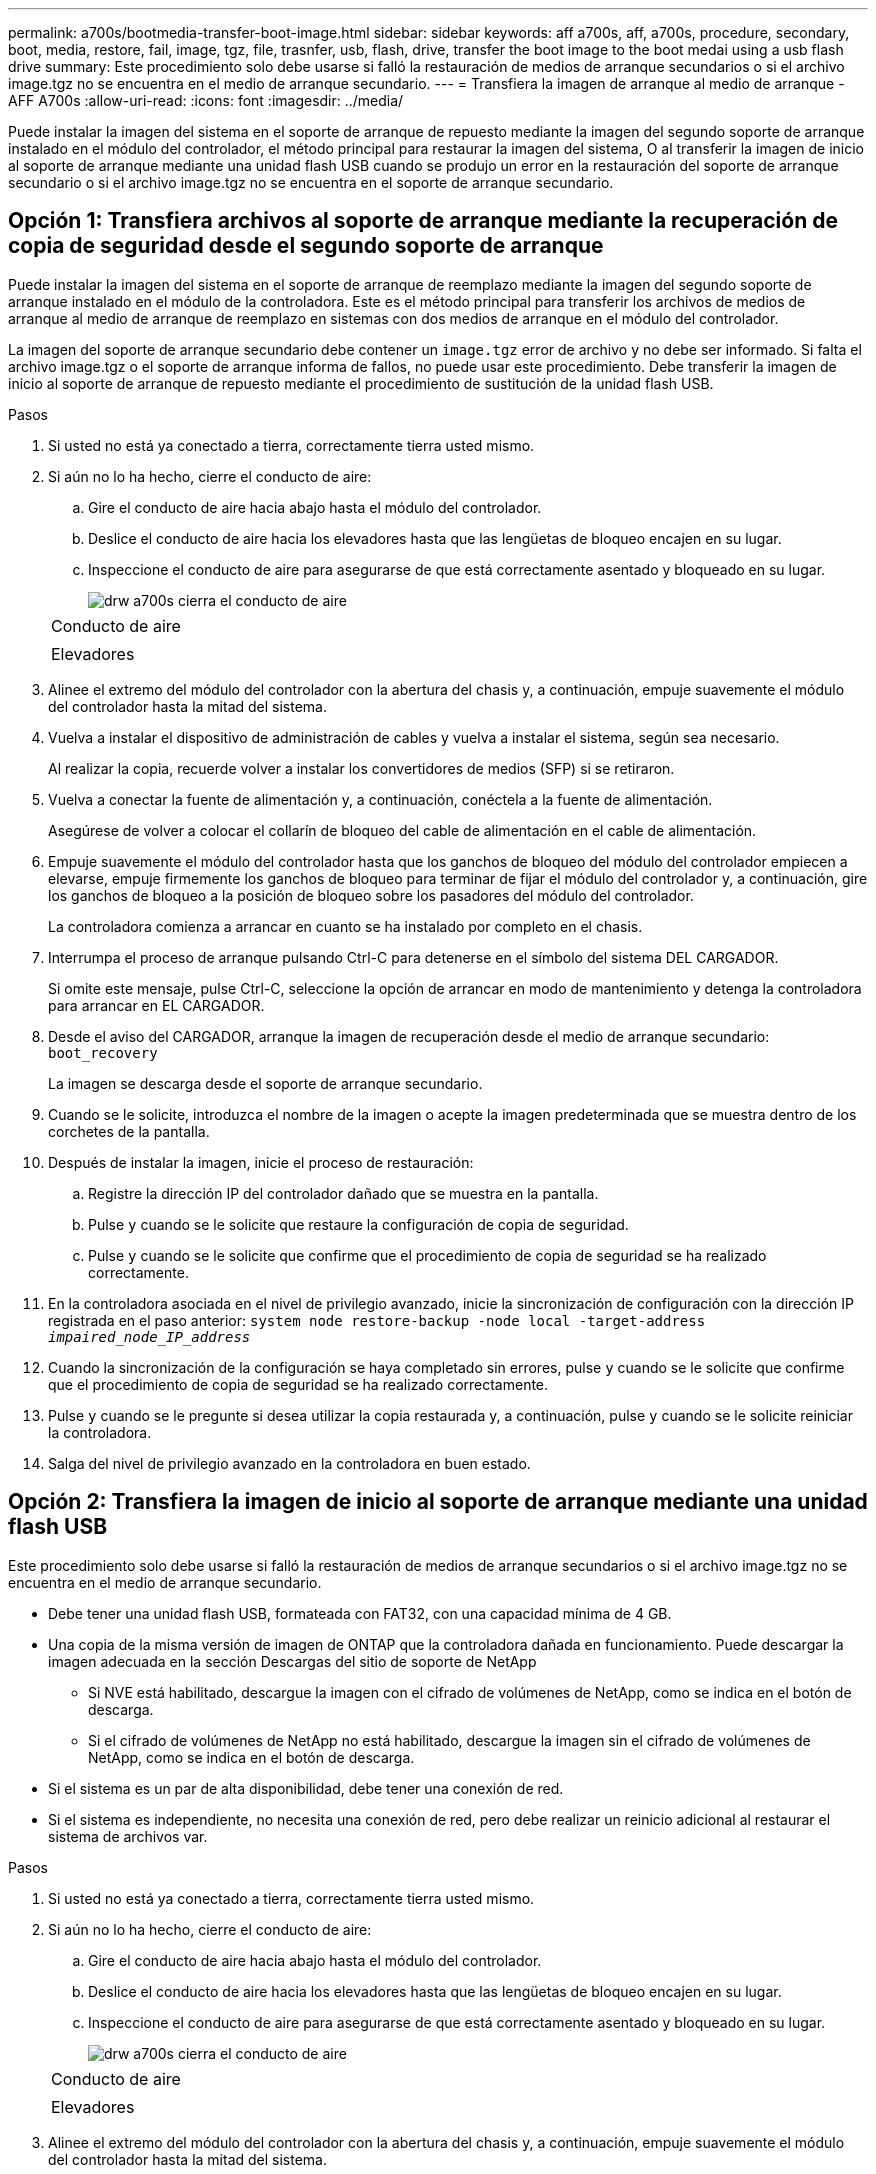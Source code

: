 ---
permalink: a700s/bootmedia-transfer-boot-image.html 
sidebar: sidebar 
keywords: aff a700s, aff, a700s, procedure, secondary, boot, media, restore, fail, image, tgz, file, trasnfer, usb, flash, drive, transfer the boot image to the boot medai using a usb flash drive 
summary: Este procedimiento solo debe usarse si falló la restauración de medios de arranque secundarios o si el archivo image.tgz no se encuentra en el medio de arranque secundario. 
---
= Transfiera la imagen de arranque al medio de arranque - AFF A700s
:allow-uri-read: 
:icons: font
:imagesdir: ../media/


[role="lead"]
Puede instalar la imagen del sistema en el soporte de arranque de repuesto mediante la imagen del segundo soporte de arranque instalado en el módulo del controlador, el método principal para restaurar la imagen del sistema, O al transferir la imagen de inicio al soporte de arranque mediante una unidad flash USB cuando se produjo un error en la restauración del soporte de arranque secundario o si el archivo image.tgz no se encuentra en el soporte de arranque secundario.



== Opción 1: Transfiera archivos al soporte de arranque mediante la recuperación de copia de seguridad desde el segundo soporte de arranque

[role="lead"]
Puede instalar la imagen del sistema en el soporte de arranque de reemplazo mediante la imagen del segundo soporte de arranque instalado en el módulo de la controladora. Este es el método principal para transferir los archivos de medios de arranque al medio de arranque de reemplazo en sistemas con dos medios de arranque en el módulo del controlador.

La imagen del soporte de arranque secundario debe contener un `image.tgz` error de archivo y no debe ser informado. Si falta el archivo image.tgz o el soporte de arranque informa de fallos, no puede usar este procedimiento. Debe transferir la imagen de inicio al soporte de arranque de repuesto mediante el procedimiento de sustitución de la unidad flash USB.

.Pasos
. Si usted no está ya conectado a tierra, correctamente tierra usted mismo.
. Si aún no lo ha hecho, cierre el conducto de aire:
+
.. Gire el conducto de aire hacia abajo hasta el módulo del controlador.
.. Deslice el conducto de aire hacia los elevadores hasta que las lengüetas de bloqueo encajen en su lugar.
.. Inspeccione el conducto de aire para asegurarse de que está correctamente asentado y bloqueado en su lugar.
+
image::../media/drw_a700s_close_air_duct.png[drw a700s cierra el conducto de aire]

+
|===


 a| 
image:../media/legend_icon_01.png[""]
 a| 
Conducto de aire



 a| 
image:../media/legend_icon_02.png[""]
 a| 
Elevadores

|===


. Alinee el extremo del módulo del controlador con la abertura del chasis y, a continuación, empuje suavemente el módulo del controlador hasta la mitad del sistema.
. Vuelva a instalar el dispositivo de administración de cables y vuelva a instalar el sistema, según sea necesario.
+
Al realizar la copia, recuerde volver a instalar los convertidores de medios (SFP) si se retiraron.

. Vuelva a conectar la fuente de alimentación y, a continuación, conéctela a la fuente de alimentación.
+
Asegúrese de volver a colocar el collarín de bloqueo del cable de alimentación en el cable de alimentación.

. Empuje suavemente el módulo del controlador hasta que los ganchos de bloqueo del módulo del controlador empiecen a elevarse, empuje firmemente los ganchos de bloqueo para terminar de fijar el módulo del controlador y, a continuación, gire los ganchos de bloqueo a la posición de bloqueo sobre los pasadores del módulo del controlador.
+
La controladora comienza a arrancar en cuanto se ha instalado por completo en el chasis.

. Interrumpa el proceso de arranque pulsando Ctrl-C para detenerse en el símbolo del sistema DEL CARGADOR.
+
Si omite este mensaje, pulse Ctrl-C, seleccione la opción de arrancar en modo de mantenimiento y detenga la controladora para arrancar en EL CARGADOR.

. Desde el aviso del CARGADOR, arranque la imagen de recuperación desde el medio de arranque secundario: `boot_recovery`
+
La imagen se descarga desde el soporte de arranque secundario.

. Cuando se le solicite, introduzca el nombre de la imagen o acepte la imagen predeterminada que se muestra dentro de los corchetes de la pantalla.
. Después de instalar la imagen, inicie el proceso de restauración:
+
.. Registre la dirección IP del controlador dañado que se muestra en la pantalla.
.. Pulse `y` cuando se le solicite que restaure la configuración de copia de seguridad.
.. Pulse `y` cuando se le solicite que confirme que el procedimiento de copia de seguridad se ha realizado correctamente.


. En la controladora asociada en el nivel de privilegio avanzado, inicie la sincronización de configuración con la dirección IP registrada en el paso anterior: `system node restore-backup -node local -target-address _impaired_node_IP_address_`
. Cuando la sincronización de la configuración se haya completado sin errores, pulse `y` cuando se le solicite que confirme que el procedimiento de copia de seguridad se ha realizado correctamente.
. Pulse `y` cuando se le pregunte si desea utilizar la copia restaurada y, a continuación, pulse `y` cuando se le solicite reiniciar la controladora.
. Salga del nivel de privilegio avanzado en la controladora en buen estado.




== Opción 2: Transfiera la imagen de inicio al soporte de arranque mediante una unidad flash USB

[role="lead"]
Este procedimiento solo debe usarse si falló la restauración de medios de arranque secundarios o si el archivo image.tgz no se encuentra en el medio de arranque secundario.

* Debe tener una unidad flash USB, formateada con FAT32, con una capacidad mínima de 4 GB.
* Una copia de la misma versión de imagen de ONTAP que la controladora dañada en funcionamiento. Puede descargar la imagen adecuada en la sección Descargas del sitio de soporte de NetApp
+
** Si NVE está habilitado, descargue la imagen con el cifrado de volúmenes de NetApp, como se indica en el botón de descarga.
** Si el cifrado de volúmenes de NetApp no está habilitado, descargue la imagen sin el cifrado de volúmenes de NetApp, como se indica en el botón de descarga.


* Si el sistema es un par de alta disponibilidad, debe tener una conexión de red.
* Si el sistema es independiente, no necesita una conexión de red, pero debe realizar un reinicio adicional al restaurar el sistema de archivos var.


.Pasos
. Si usted no está ya conectado a tierra, correctamente tierra usted mismo.
. Si aún no lo ha hecho, cierre el conducto de aire:
+
.. Gire el conducto de aire hacia abajo hasta el módulo del controlador.
.. Deslice el conducto de aire hacia los elevadores hasta que las lengüetas de bloqueo encajen en su lugar.
.. Inspeccione el conducto de aire para asegurarse de que está correctamente asentado y bloqueado en su lugar.
+
image::../media/drw_a700s_close_air_duct.png[drw a700s cierra el conducto de aire]

+
|===


 a| 
image:../media/legend_icon_01.png[""]
 a| 
Conducto de aire



 a| 
image:../media/legend_icon_02.png[""]
 a| 
Elevadores

|===


. Alinee el extremo del módulo del controlador con la abertura del chasis y, a continuación, empuje suavemente el módulo del controlador hasta la mitad del sistema.
. Vuelva a instalar el dispositivo de administración de cables y vuelva a instalar el sistema, según sea necesario.
+
Al realizar la copia, recuerde volver a instalar los convertidores de medios (SFP) si se retiraron.

. Vuelva a conectar la fuente de alimentación y, a continuación, conéctela a la fuente de alimentación.
+
Asegúrese de volver a colocar el collarín de bloqueo del cable de alimentación en el cable de alimentación.

. Inserte la unidad flash USB en la ranura USB del módulo de controlador.
+
Asegúrese de instalar la unidad flash USB en la ranura indicada para dispositivos USB, y no en el puerto de consola USB.

. Empuje suavemente el módulo del controlador hasta que los ganchos de bloqueo del módulo del controlador empiecen a elevarse, empuje firmemente los ganchos de bloqueo para terminar de fijar el módulo del controlador y, a continuación, gire los ganchos de bloqueo a la posición de bloqueo sobre los pasadores del módulo del controlador.
+
La controladora comienza a arrancar en cuanto se ha instalado por completo en el chasis.

. Interrumpa el proceso de arranque pulsando Ctrl-C para detenerse en el símbolo del sistema DEL CARGADOR.
+
Si omite este mensaje, pulse Ctrl-C, seleccione la opción de arrancar en modo de mantenimiento y detenga la controladora para arrancar en EL CARGADOR.

. Aunque se conservan las variables de entorno y los bootargs, debe comprobar que todas las variables de entorno de arranque y los bootargs necesarios están correctamente definidos para el tipo de sistema y la configuración mediante el `printenv bootarg name` comando y corrija los errores mediante el `setenv variable-name <value>` comando.
+
.. Compruebe las variables de entorno de arranque:
+
*** `bootarg.init.boot_clustered`
*** `partner-sysid`
*** `bootarg.init.flash_optimized` Para C190 de AFF/AFF A220 (all-flash FAS)
*** `bootarg.init.san_optimized` Para AFF A220 y la cabina All SAN
*** `bootarg.init.switchless_cluster.enable`


.. Si el Administrador de claves externo está activado, compruebe los valores de bootarg que aparecen en la `kenv` Salida de ASUP:
+
*** `bootarg.storageencryption.support <value>`
*** `bootarg.keymanager.support <value>`
*** `kmip.init.interface <value>`
*** `kmip.init.ipaddr <value>`
*** `kmip.init.netmask <value>`
*** `kmip.init.gateway <value>`


.. Si Onboard Key Manager está habilitado, compruebe los valores de bootarg que se muestran en la `kenv` Salida de ASUP:
+
*** `bootarg.storageencryption.support <value>`
*** `bootarg.keymanager.support <value>`
*** `bootarg.onboard_keymanager <value>`


.. Guarde las variables de entorno modificadas con el `savenv` comando
.. Confirme los cambios mediante el `printenv _variable-name_` comando.


. Desde el símbolo DEL SISTEMA DEL CARGADOR, arranque la imagen de recuperación desde la unidad flash USB: `boot_recovery`
+
La imagen se descarga desde la unidad flash USB.

. Cuando se le solicite, introduzca el nombre de la imagen o acepte la imagen predeterminada que se muestra dentro de los corchetes de la pantalla.
. Después de instalar la imagen, inicie el proceso de restauración:
+
.. Registre la dirección IP del controlador dañado que se muestra en la pantalla.
.. Pulse `y` cuando se le solicite que restaure la configuración de copia de seguridad.
.. Pulse `y` cuando se le solicite que confirme que el procedimiento de copia de seguridad se ha realizado correctamente.


. Pulse `y` cuando se le pregunte si desea utilizar la copia restaurada y, a continuación, pulse `y` cuando se le solicite reiniciar la controladora.
. En la controladora asociada en el nivel de privilegio avanzado, inicie la sincronización de configuración con la dirección IP registrada en el paso anterior: `system node restore-backup -node local -target-address _impaired_node_IP_address_`
. Cuando la sincronización de la configuración se haya completado sin errores, pulse `y` cuando se le solicite que confirme que el procedimiento de copia de seguridad se ha realizado correctamente.
. Pulse `y` cuando se le pregunte si desea utilizar la copia restaurada y, a continuación, pulse `y` cuando se le solicite reiniciar la controladora.
. Compruebe que las variables de entorno están establecidas de la forma esperada.
+
.. Lleve la controladora al aviso del CARGADOR.
+
En el símbolo del sistema de ONTAP, puede emitir el comando "system node halt -Skip-lif-migration-before-shutdown true -ignore-quorum-warnings true -inhibition-takeover true".

.. Compruebe la configuración de la variable de entorno con el `printenv` comando.
.. Si una variable de entorno no está establecida como se espera, modifíquela con el `setenv __environment-variable-name__ __changed-value__` comando.
.. Guarde los cambios mediante `savenv` comando.
.. Reinicie la controladora.


. Con el controlador deteriorado reiniciado que muestra el `Waiting for giveback...` mensaje, realice una devolución del control en buen estado:
+
[cols="1,2"]
|===
| Si el sistema está en... | Realice lo siguiente... 


 a| 
Un par de alta disponibilidad
 a| 
Después de que el controlador dañado muestre el `Waiting for giveback...` mensaje, realice una devolución del control en buen estado:

.. Desde el controlador en buen estado: `storage failover giveback -ofnode partner_node_name`
+
El controlador dañado recupera su almacenamiento, termina el arranque, y luego reinicia y es tomado de nuevo por el controlador sano.

+

NOTE: Si el retorno se vetó, puede considerar la sustitución de los vetos.

+
http://docs.netapp.com/ontap-9/topic/com.netapp.doc.dot-cm-hacg/home.html["Guía de configuración de alta disponibilidad de ONTAP 9"]

.. Supervise el progreso de la operación de devolución mediante el `storage failover show-giveback` comando.
.. Una vez completada la operación de devolución, confirme que el par de alta disponibilidad esté en buen estado y que la toma de control sea posible gracias al uso de `storage failover show` comando.
.. Restaure la devolución automática si la ha desactivado mediante el `storage failover modify` comando.


|===
. Salga del nivel de privilegio avanzado en la controladora en buen estado.

